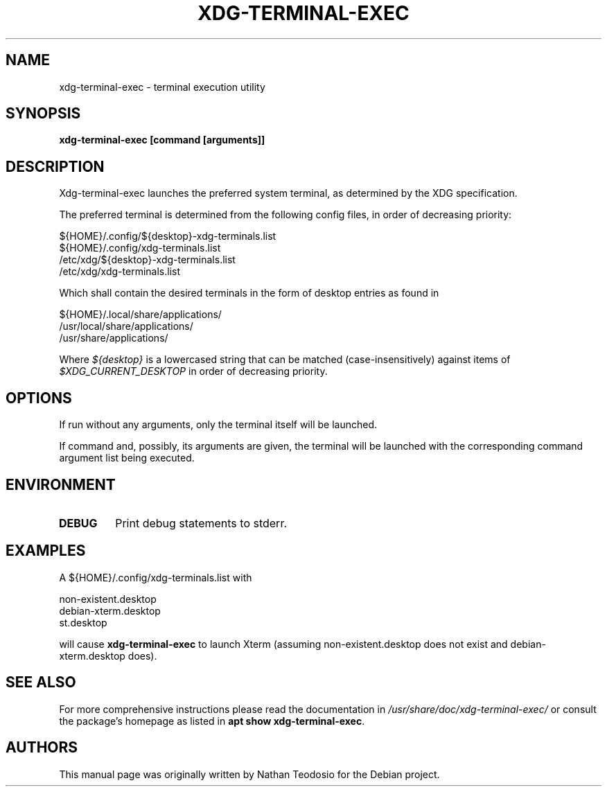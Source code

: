 .\"	Title : xdg-terminal-exec
.\"	Author : Nathan Pratta Teodosio
.\"	June, 2024
.\"
.TH XDG-TERMINAL-EXEC 1 "Xdg-terminal-exec manual"
.SH NAME
xdg-terminal-exec \- terminal execution utility
.SH SYNOPSIS
\fBxdg-terminal-exec [command [arguments]]
.BR
.SH DESCRIPTION
Xdg-terminal-exec launches the preferred system terminal, as determined
by the XDG specification.

The preferred terminal is determined from the following config files, in
order of decreasing priority:

    ${HOME}/.config/${desktop}-xdg-terminals.list
    ${HOME}/.config/xdg-terminals.list
    /etc/xdg/${desktop}-xdg-terminals.list
    /etc/xdg/xdg-terminals.list

Which shall contain the desired terminals in the form of desktop entries
as found in

    ${HOME}/.local/share/applications/
    /usr/local/share/applications/
    /usr/share/applications/

Where \fI${desktop}\fP is a lowercased string that can be matched
(case-insensitively) against items of \fI$XDG_CURRENT_DESKTOP\fP in order
of decreasing priority.

.SH OPTIONS
If run without any arguments, only the terminal itself will be launched.

If command and, possibly, its arguments are given, the terminal will be
launched with the corresponding command argument list being executed.

.SH ENVIRONMENT
.TP
.B DEBUG
Print debug statements to stderr.

.SH EXAMPLES
A ${HOME}/.config/xdg-terminals.list with

    non-existent.desktop
    debian-xterm.desktop
    st.desktop

will cause \fBxdg-terminal-exec\fP to launch Xterm (assuming
non-existent.desktop does not exist and debian-xterm.desktop does).

.SH SEE ALSO
For more comprehensive instructions please read the documentation in
\fI/usr/share/doc/xdg-terminal-exec/\fP
or consult the package's homepage as listed in
\fBapt show xdg-terminal-exec\fP.

.SH AUTHORS
This manual page was originally written by Nathan Teodosio
for the Debian project.
